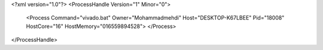 <?xml version="1.0"?>
<ProcessHandle Version="1" Minor="0">
    <Process Command="vivado.bat" Owner="Mohammadmehdi" Host="DESKTOP-K67LBEE" Pid="18008" HostCore="16" HostMemory="016559894528">
    </Process>
</ProcessHandle>
